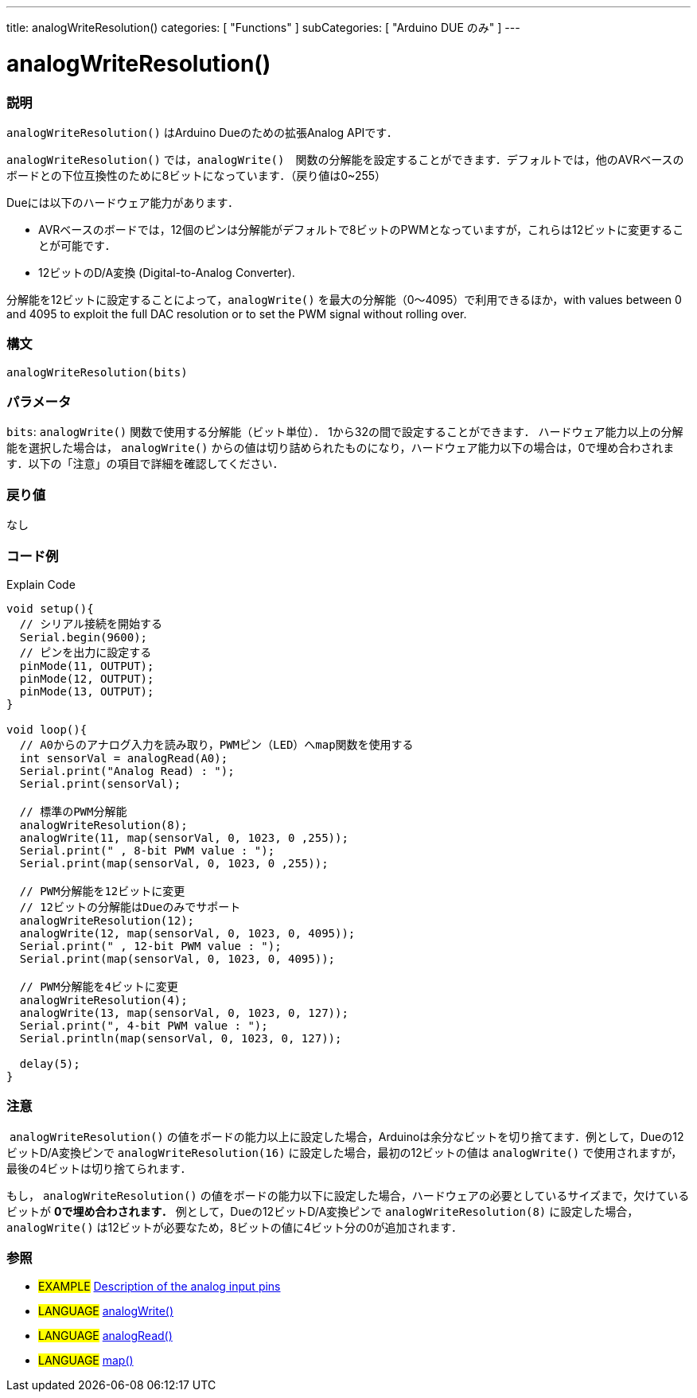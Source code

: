 ---
title: analogWriteResolution()
categories: [ "Functions" ]
subCategories: [ "Arduino DUE のみ" ]
---

:source-highlighter: pygments
:pygments-style: arduino


= analogWriteResolution()


// OVERVIEW SECTION STARTS
[#overview]
--

[float]
=== 説明
`analogWriteResolution()` はArduino Dueのための拡張Analog APIです．

`analogWriteResolution()` では，`analogWrite()`　関数の分解能を設定することができます．デフォルトでは，他のAVRベースのボードとの下位互換性のために8ビットになっています．（戻り値は0~255）

Dueには以下のハードウェア能力があります．

* AVRベースのボードでは，12個のピンは分解能がデフォルトで8ビットのPWMとなっていますが，これらは12ビットに変更することが可能です．
* 12ビットのD/A変換 (Digital-to-Analog Converter).

分解能を12ビットに設定することによって，`analogWrite()` を最大の分解能（0～4095）で利用できるほか，with values between 0 and 4095 to exploit the full DAC resolution or to set the PWM signal without rolling over.
[%hardbreaks]


[float]
=== 構文
`analogWriteResolution(bits)`


[float]
=== パラメータ
`bits`:  `analogWrite()` 関数で使用する分解能（ビット単位）． 1から32の間で設定することができます． ハードウェア能力以上の分解能を選択した場合は， `analogWrite()` からの値は切り詰められたものになり，ハードウェア能力以下の場合は，0で埋め合わされます．以下の「注意」の項目で詳細を確認してください．

[float]
=== 戻り値
なし

--
// OVERVIEW SECTION ENDS




// HOW TO USE SECTION STARTS
[#howtouse]
--

[float]
=== コード例
// Describe what the example code is all about and add relevant code   ►►►►► THIS SECTION IS MANDATORY ◄◄◄◄◄
Explain Code

[source,arduino]
----
void setup(){
  // シリアル接続を開始する
  Serial.begin(9600);
  // ピンを出力に設定する
  pinMode(11, OUTPUT);
  pinMode(12, OUTPUT);
  pinMode(13, OUTPUT);
}

void loop(){
  // A0からのアナログ入力を読み取り，PWMピン（LED）へmap関数を使用する
  int sensorVal = analogRead(A0);
  Serial.print("Analog Read) : ");
  Serial.print(sensorVal);

  // 標準のPWM分解能
  analogWriteResolution(8);
  analogWrite(11, map(sensorVal, 0, 1023, 0 ,255));
  Serial.print(" , 8-bit PWM value : ");
  Serial.print(map(sensorVal, 0, 1023, 0 ,255));

  // PWM分解能を12ビットに変更
  // 12ビットの分解能はDueのみでサポート
  analogWriteResolution(12);
  analogWrite(12, map(sensorVal, 0, 1023, 0, 4095));
  Serial.print(" , 12-bit PWM value : ");
  Serial.print(map(sensorVal, 0, 1023, 0, 4095));

  // PWM分解能を4ビットに変更
  analogWriteResolution(4);
  analogWrite(13, map(sensorVal, 0, 1023, 0, 127));
  Serial.print(", 4-bit PWM value : ");
  Serial.println(map(sensorVal, 0, 1023, 0, 127));

  delay(5);
}
----
[%hardbreaks]

[float]
=== 注意
 `analogWriteResolution()` の値をボードの能力以上に設定した場合，Arduinoは余分なビットを切り捨てます．例として，Dueの12ビットD/A変換ピンで `analogWriteResolution(16)` に設定した場合，最初の12ビットの値は `analogWrite()` で使用されますが，最後の4ビットは切り捨てられます．

もし， `analogWriteResolution()` の値をボードの能力以下に設定した場合，ハードウェアの必要としているサイズまで，欠けているビットが *0で埋め合わされます．* 例として，Dueの12ビットD/A変換ピンで `analogWriteResolution(8)` に設定した場合， `analogWrite()` は12ビットが必要なため，8ビットの値に4ビット分の0が追加されます．
[%hardbreaks]

[float]
=== 参照
// Link relevant content by category, such as other Reference terms (please add the tag #LANGUAGE#),
// definitions (please add the tag #DEFINITION#), and examples of Projects and Tutorials
// (please add the tag #EXAMPLE#)  ►►►►► THIS SECTION IS MANDATORY ◄◄◄◄◄

[role="example"]
* #EXAMPLE# http://arduino.cc/en/Tutorial/AnalogInputPins[Description of the analog input pins]

[role="language"]
* #LANGUAGE# link:../../analog-io/analogwrite[analogWrite()] +
* #LANGUAGE# link:../../analog-io/analogread[analogRead()] +
* #LANGUAGE# link:../../math/map[map()]


--
// HOW TO USE SECTION ENDS
